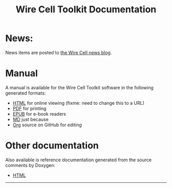 #+TITLE: Wire Cell Toolkit Documentation
#+OPTIONS: ':t H:4  toc:nil

* News:
  :PROPERTIES:
  :CUSTOM_ID: news
  :END:

News items are posted to [[./news/][the Wire Cell news blog]].

* Manual
  :PROPERTIES:
  :CUSTOM_ID: manual
  :END:

A manual is available for the Wire Cell Toolkit software in the following generated formats:

- [[./manual.html][HTML]] for online viewing (fixme: need to change this to a URL)
- [[./manual.pdf][PDF]] for printing
- [[./manual.epub][EPUB]] for e-book readers
- [[./manual.pdf][MD]] just because
- [[https://github.com/WireCell/wire-cell-docs/tree/master/manuals][Org]] source on GitHub for editing

* Other documentation
  :PROPERTIES:
  :CUSTOM_ID: other
  :END:

Also available is reference documentation generated from the source
comments by Doxygen:

- [[./doxy/html/][HTML]]


--------


